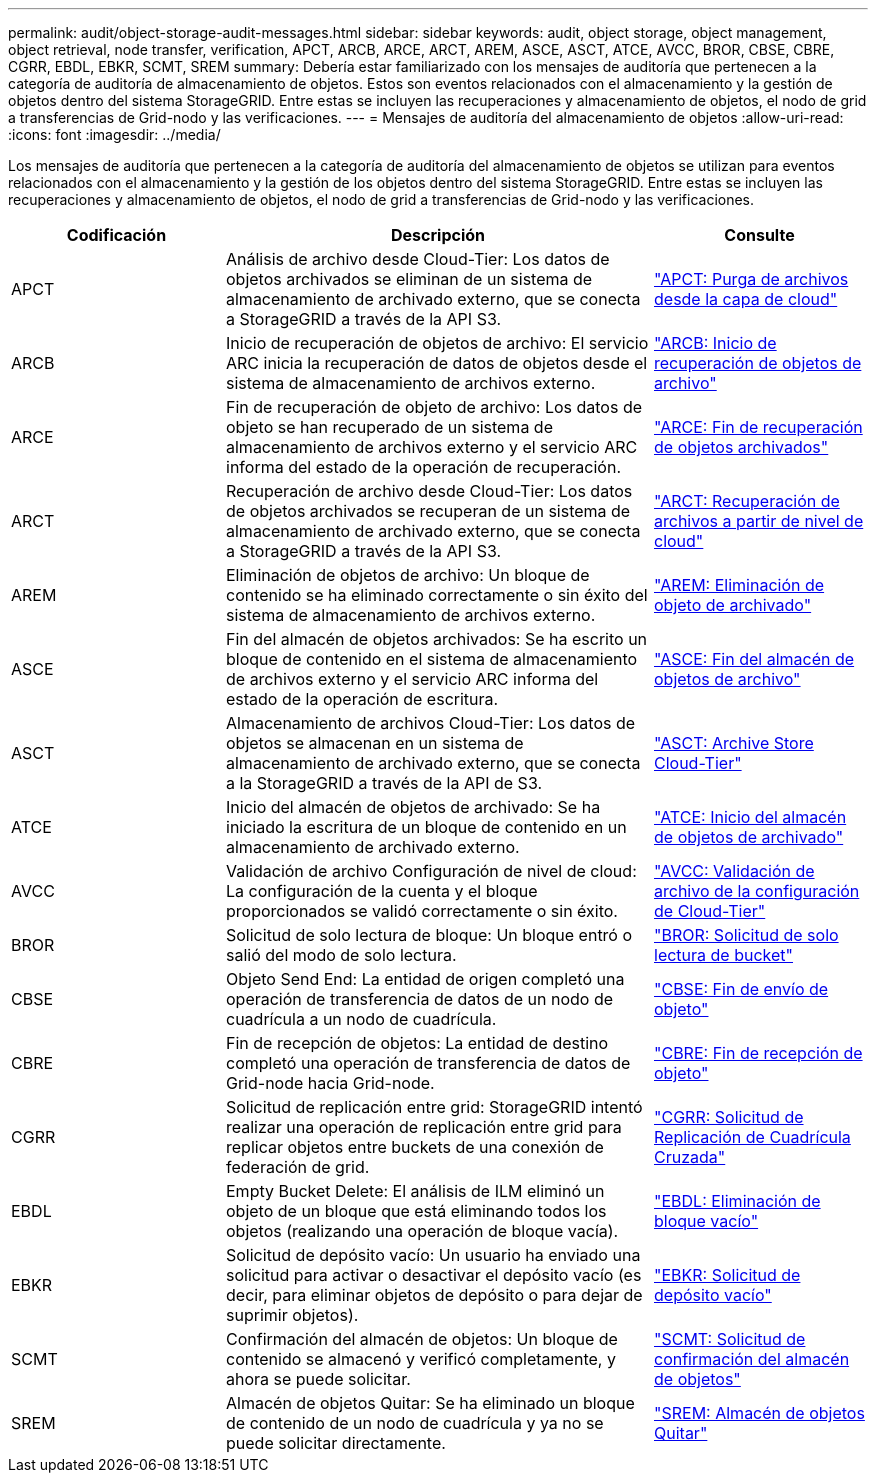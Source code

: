 ---
permalink: audit/object-storage-audit-messages.html 
sidebar: sidebar 
keywords: audit, object storage, object management, object retrieval, node transfer, verification, APCT, ARCB, ARCE, ARCT, AREM, ASCE, ASCT, ATCE, AVCC, BROR, CBSE, CBRE, CGRR, EBDL, EBKR, SCMT, SREM 
summary: Debería estar familiarizado con los mensajes de auditoría que pertenecen a la categoría de auditoría de almacenamiento de objetos. Estos son eventos relacionados con el almacenamiento y la gestión de objetos dentro del sistema StorageGRID. Entre estas se incluyen las recuperaciones y almacenamiento de objetos, el nodo de grid a transferencias de Grid-nodo y las verificaciones. 
---
= Mensajes de auditoría del almacenamiento de objetos
:allow-uri-read: 
:icons: font
:imagesdir: ../media/


[role="lead"]
Los mensajes de auditoría que pertenecen a la categoría de auditoría del almacenamiento de objetos se utilizan para eventos relacionados con el almacenamiento y la gestión de los objetos dentro del sistema StorageGRID. Entre estas se incluyen las recuperaciones y almacenamiento de objetos, el nodo de grid a transferencias de Grid-nodo y las verificaciones.

[cols="1a,2a,1a"]
|===
| Codificación | Descripción | Consulte 


 a| 
APCT
 a| 
Análisis de archivo desde Cloud-Tier: Los datos de objetos archivados se eliminan de un sistema de almacenamiento de archivado externo, que se conecta a StorageGRID a través de la API S3.
 a| 
link:apct-archive-purge-from-cloud-tier.html["APCT: Purga de archivos desde la capa de cloud"]



 a| 
ARCB
 a| 
Inicio de recuperación de objetos de archivo: El servicio ARC inicia la recuperación de datos de objetos desde el sistema de almacenamiento de archivos externo.
 a| 
link:arcb-archive-object-retrieve-begin.html["ARCB: Inicio de recuperación de objetos de archivo"]



 a| 
ARCE
 a| 
Fin de recuperación de objeto de archivo: Los datos de objeto se han recuperado de un sistema de almacenamiento de archivos externo y el servicio ARC informa del estado de la operación de recuperación.
 a| 
link:arce-archive-object-retrieve-end.html["ARCE: Fin de recuperación de objetos archivados"]



 a| 
ARCT
 a| 
Recuperación de archivo desde Cloud-Tier: Los datos de objetos archivados se recuperan de un sistema de almacenamiento de archivado externo, que se conecta a StorageGRID a través de la API S3.
 a| 
link:arct-archive-retrieve-from-cloud-tier.html["ARCT: Recuperación de archivos a partir de nivel de cloud"]



 a| 
AREM
 a| 
Eliminación de objetos de archivo: Un bloque de contenido se ha eliminado correctamente o sin éxito del sistema de almacenamiento de archivos externo.
 a| 
link:arem-archive-object-remove.html["AREM: Eliminación de objeto de archivado"]



 a| 
ASCE
 a| 
Fin del almacén de objetos archivados: Se ha escrito un bloque de contenido en el sistema de almacenamiento de archivos externo y el servicio ARC informa del estado de la operación de escritura.
 a| 
link:asce-archive-object-store-end.html["ASCE: Fin del almacén de objetos de archivo"]



 a| 
ASCT
 a| 
Almacenamiento de archivos Cloud-Tier: Los datos de objetos se almacenan en un sistema de almacenamiento de archivado externo, que se conecta a la StorageGRID a través de la API de S3.
 a| 
link:asct-archive-store-cloud-tier.html["ASCT: Archive Store Cloud-Tier"]



 a| 
ATCE
 a| 
Inicio del almacén de objetos de archivado: Se ha iniciado la escritura de un bloque de contenido en un almacenamiento de archivado externo.
 a| 
link:atce-archive-object-store-begin.html["ATCE: Inicio del almacén de objetos de archivado"]



 a| 
AVCC
 a| 
Validación de archivo Configuración de nivel de cloud: La configuración de la cuenta y el bloque proporcionados se validó correctamente o sin éxito.
 a| 
link:avcc-archive-validate-cloud-tier-configuration.html["AVCC: Validación de archivo de la configuración de Cloud-Tier"]



 a| 
BROR
 a| 
Solicitud de solo lectura de bloque: Un bloque entró o salió del modo de solo lectura.
 a| 
link:bror-bucket-read-only-request.html["BROR: Solicitud de solo lectura de bucket"]



 a| 
CBSE
 a| 
Objeto Send End: La entidad de origen completó una operación de transferencia de datos de un nodo de cuadrícula a un nodo de cuadrícula.
 a| 
link:cbse-object-send-end.html["CBSE: Fin de envío de objeto"]



 a| 
CBRE
 a| 
Fin de recepción de objetos: La entidad de destino completó una operación de transferencia de datos de Grid-node hacia Grid-node.
 a| 
link:cbre-object-receive-end.html["CBRE: Fin de recepción de objeto"]



 a| 
CGRR
 a| 
Solicitud de replicación entre grid: StorageGRID intentó realizar una operación de replicación entre grid para replicar objetos entre buckets de una conexión de federación de grid.
 a| 
link:cgrr-cross-grid-replication-request.html["CGRR: Solicitud de Replicación de Cuadrícula Cruzada"]



 a| 
EBDL
 a| 
Empty Bucket Delete: El análisis de ILM eliminó un objeto de un bloque que está eliminando todos los objetos (realizando una operación de bloque vacía).
 a| 
link:ebdl-empty-bucket-delete.html["EBDL: Eliminación de bloque vacío"]



 a| 
EBKR
 a| 
Solicitud de depósito vacío: Un usuario ha enviado una solicitud para activar o desactivar el depósito vacío (es decir, para eliminar objetos de depósito o para dejar de suprimir objetos).
 a| 
link:ebkr-empty-bucket-request.html["EBKR: Solicitud de depósito vacío"]



 a| 
SCMT
 a| 
Confirmación del almacén de objetos: Un bloque de contenido se almacenó y verificó completamente, y ahora se puede solicitar.
 a| 
link:scmt-object-store-commit.html["SCMT: Solicitud de confirmación del almacén de objetos"]



 a| 
SREM
 a| 
Almacén de objetos Quitar: Se ha eliminado un bloque de contenido de un nodo de cuadrícula y ya no se puede solicitar directamente.
 a| 
link:srem-object-store-remove.html["SREM: Almacén de objetos Quitar"]

|===